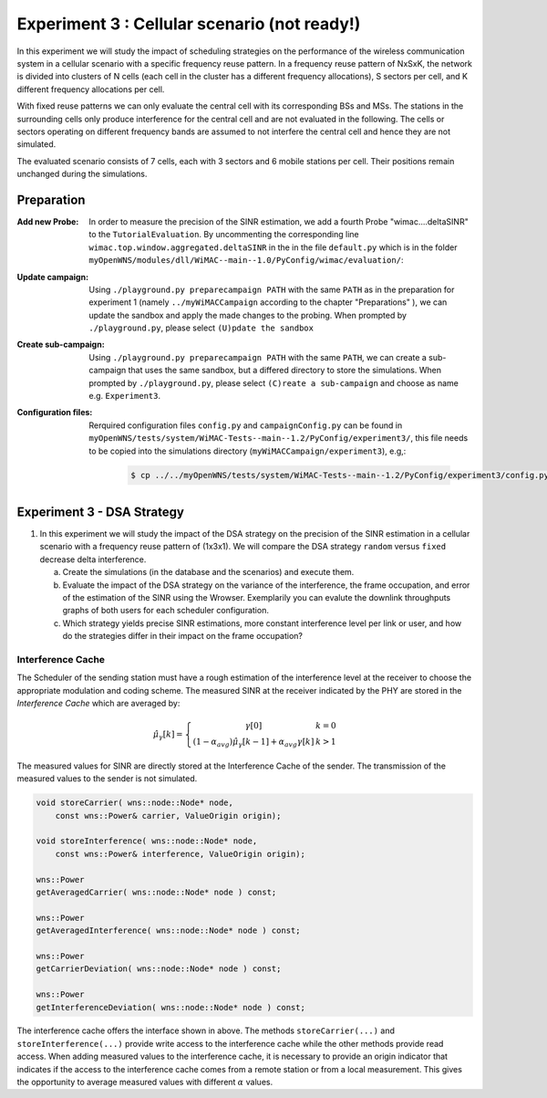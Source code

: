 #############################################
Experiment 3 : Cellular scenario (not ready!)
#############################################

.. Gezeigt wird der Einfluss verschiedener DSA-strategien auf die Varianz
   der Interferenz, die Rahmenbelegung und die Cell Spectral
   Efficiency.  Auswirkung der Cluster Order und Sectorisierung auf das
   SINR und die cell spectral efficiency.  Prozess der
   Interferenzschätzung soll erlaeutert werden. Scenario Viewer und
   Interferenz Cache (kks) werden vorgestellt.


In this experiment we will study the impact of scheduling strategies on the 
performance of the wireless communication system in a cellular scenario with a 
specific frequency reuse pattern. In a frequency reuse pattern of NxSxK, the 
network is divided into clusters of N cells (each cell in the cluster has a 
different frequency allocations), S sectors per cell, and K different frequency 
allocations per cell.

With fixed reuse patterns we can only evaluate the central cell with its
corresponding BSs and MSs. The stations in the surrounding cells only produce 
interference for the central cell and are not evaluated in the following. The 
cells or sectors operating on different frequency bands are assumed to not 
interfere the central cell and hence they are not simulated.

The evaluated scenario consists of 7 cells, each with 3 sectors
and 6 mobile stations per cell. Their positions remain unchanged during the 
simulations.


************
Preparation
************


:Add new Probe:
  In order to measure the precision of the SINR estimation, we add 
  a fourth Probe "wimac....deltaSINR" to the ``TutorialEvaluation``. By 
  uncommenting the corresponding line ``wimac.top.window.aggregated.deltaSINR``
  in the in the file ``default.py`` which is in the folder 
  ``myOpenWNS/modules/dll/WiMAC--main--1.0/PyConfig/wimac/evaluation/``:

  .. literalinclude:: ../../../../../.createManualsWorkingDir/wimac.tutorial.experiment2.evaluating.tutorialEvaluation
     :language: python

:Update campaign:
  Using ``./playground.py preparecampaign PATH`` with the same ``PATH``
  as in the preparation for experiment 1 (namely ``../myWiMACCampaign`` according
  to the chapter "Preparations" ), we can update the sandbox and apply the made 
  changes to the probing. When prompted by ``./playground.py``, please select 
  ``(U)pdate the sandbox``


:Create sub-campaign:
  Using ``./playground.py preparecampaign PATH`` with the same ``PATH``, we can 
  create a sub-campaign that uses the same sandbox, but a differed directory to 
  store the simulations. When prompted by ``./playground.py``, please select 
  ``(C)reate a sub-campaign`` and choose as name e.g. ``Experiment3``.


:Configuration files:
  Rerquired configuration files ``config.py`` and ``campaignConfig.py`` can be 
  found in ``myOpenWNS/tests/system/WiMAC-Tests--main--1.2/PyConfig/experiment3/``,
  this file needs to be copied into the simulations directory 
  (``myWiMACCampaign/experiment3``), e.g,:

   .. code-block:: bash

     $ cp ../../myOpenWNS/tests/system/WiMAC-Tests--main--1.2/PyConfig/experiment3/config.py .



*******************************************************
Experiment 3 - DSA Strategy 
*******************************************************


1. In this experiment we will study the impact of the DSA strategy on the 
   precision of the SINR estimation in a cellular scenario with a frequency 
   reuse pattern of (1x3x1). We will compare the DSA strategy ``random`` versus
   ``fixed`` decrease delta interference.

   a. Create the simulations (in the database and the scenarios) and execute them.

   #. Evaluate the impact of the  DSA strategy on the variance of the
      interference, the frame occupation, and error of the estimation of the SINR
      using the Wrowser. 
      Exemplarily you can evalute the downlink throughputs graphs of both users 
      for each scheduler configuration.
      
   #. Which strategy yields precise SINR estimations, more constant interference
      level per link or user, and how do the strategies differ in their impact 
      on the frame occupation?






Interference Cache
==================

The Scheduler of the sending station must have a rough estimation of
the interference level at the receiver to choose the appropriate
modulation and coding scheme. The measured SINR at the receiver
indicated by the PHY are stored in the *Interference Cache*
which are averaged by:

.. math::
  \hat{\mu}_{\gamma}[k] = \left\{ \begin{array}{c@{\quad}l}
      \gamma[0] & k=0 \\
      (1-\alpha_{avg})\hat{\mu}_{\gamma}[k-1]+\alpha_{avg}\gamma[k] & k>1
    \end{array} \right.

The measured values for SINR are directly stored at the
Interference Cache of the sender. The transmission of the measured
values to the sender is not simulated.

.. code-block:: cpp

  void storeCarrier( wns::node::Node* node, 
      const wns::Power& carrier, ValueOrigin origin);

  void storeInterference( wns::node::Node* node, 
      const wns::Power& interference, ValueOrigin origin);
  
  wns::Power 
  getAveragedCarrier( wns::node::Node* node ) const;
  
  wns::Power 
  getAveragedInterference( wns::node::Node* node ) const;
  
  wns::Power 
  getCarrierDeviation( wns::node::Node* node ) const;
  
  wns::Power 
  getInterferenceDeviation( wns::node::Node* node ) const;


The interference cache offers the interface shown in above. The
methods ``storeCarrier(...)`` and ``storeInterference(...)`` provide
write access to the interference cache while the other methods provide
read access. When adding measured values to the interference cache, it
is necessary to provide an origin indicator that indicates if the
access to the interference cache comes from a remote station or from a
local measurement. This gives the opportunity to average measured
values with different :math:`\alpha` values.
 


